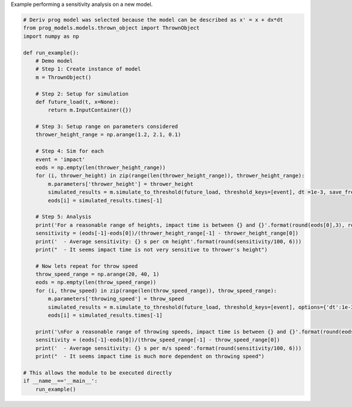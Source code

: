 
.. DO NOT EDIT.
.. THIS FILE WAS AUTOMATICALLY GENERATED BY SPHINX-GALLERY.
.. TO MAKE CHANGES, EDIT THE SOURCE PYTHON FILE:
.. "auto_examples/sensitivity.py"
.. LINE NUMBERS ARE GIVEN BELOW.

.. only:: html

    .. note::
        :class: sphx-glr-download-link-note

        Click :ref:`here <sphx_glr_download_auto_examples_sensitivity.py>`
        to download the full example code

.. rst-class:: sphx-glr-example-title

.. _sphx_glr_auto_examples_sensitivity.py:


Example performing a sensitivity analysis on a new model. 

.. GENERATED FROM PYTHON SOURCE LINES 7-54

.. code-block:: default


    # Deriv prog model was selected because the model can be described as x' = x + dx*dt
    from prog_models.models.thrown_object import ThrownObject
    import numpy as np

    def run_example():
        # Demo model
        # Step 1: Create instance of model
        m = ThrownObject()

        # Step 2: Setup for simulation 
        def future_load(t, x=None):
            return m.InputContainer({})

        # Step 3: Setup range on parameters considered
        thrower_height_range = np.arange(1.2, 2.1, 0.1)

        # Step 4: Sim for each 
        event = 'impact'
        eods = np.empty(len(thrower_height_range))
        for (i, thrower_height) in zip(range(len(thrower_height_range)), thrower_height_range):
            m.parameters['thrower_height'] = thrower_height
            simulated_results = m.simulate_to_threshold(future_load, threshold_keys=[event], dt =1e-3, save_freq =10)
            eods[i] = simulated_results.times[-1]

        # Step 5: Analysis
        print('For a reasonable range of heights, impact time is between {} and {}'.format(round(eods[0],3), round(eods[-1],3)))
        sensitivity = (eods[-1]-eods[0])/(thrower_height_range[-1] - thrower_height_range[0])
        print('  - Average sensitivity: {} s per cm height'.format(round(sensitivity/100, 6)))
        print("  - It seems impact time is not very sensitive to thrower's height")

        # Now lets repeat for throw speed
        throw_speed_range = np.arange(20, 40, 1)
        eods = np.empty(len(throw_speed_range))
        for (i, throw_speed) in zip(range(len(throw_speed_range)), throw_speed_range):
            m.parameters['throwing_speed'] = throw_speed
            simulated_results = m.simulate_to_threshold(future_load, threshold_keys=[event], options={'dt':1e-3, 'save_freq':10})
            eods[i] = simulated_results.times[-1]

        print('\nFor a reasonable range of throwing speeds, impact time is between {} and {}'.format(round(eods[0],3), round(eods[-1],3)))
        sensitivity = (eods[-1]-eods[0])/(throw_speed_range[-1] - throw_speed_range[0])
        print('  - Average sensitivity: {} s per m/s speed'.format(round(sensitivity/100, 6)))
        print("  - It seems impact time is much more dependent on throwing speed")

    # This allows the module to be executed directly 
    if __name__=='__main__':
        run_example()


.. rst-class:: sphx-glr-timing

   **Total running time of the script:** ( 0 minutes  0.000 seconds)


.. _sphx_glr_download_auto_examples_sensitivity.py:

.. only:: html

  .. container:: sphx-glr-footer sphx-glr-footer-example


    .. container:: sphx-glr-download sphx-glr-download-python

      :download:`Download Python source code: sensitivity.py <sensitivity.py>`

    .. container:: sphx-glr-download sphx-glr-download-jupyter

      :download:`Download Jupyter notebook: sensitivity.ipynb <sensitivity.ipynb>`


.. only:: html

 .. rst-class:: sphx-glr-signature

    `Gallery generated by Sphinx-Gallery <https://sphinx-gallery.github.io>`_
